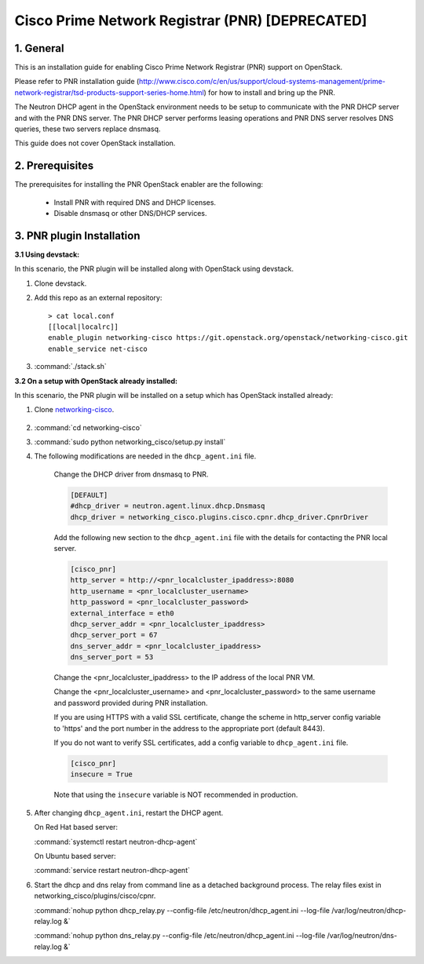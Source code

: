 ================================================
Cisco Prime Network Registrar (PNR) [DEPRECATED]
================================================

1. General
----------

This is an installation guide for enabling
Cisco Prime Network Registrar (PNR) support on OpenStack.

Please refer to PNR installation guide
(http://www.cisco.com/c/en/us/support/cloud-systems-management/prime-network-registrar/tsd-products-support-series-home.html)
for how to install and bring up the PNR.

The Neutron DHCP agent in the OpenStack environment needs to be setup
to communicate with the PNR DHCP server and with the PNR DNS server.
The PNR DHCP server performs leasing operations and PNR DNS server
resolves DNS queries, these two servers replace dnsmasq.

This guide does not cover OpenStack installation.

2. Prerequisites
----------------

The prerequisites for installing the PNR OpenStack enabler are the
following:

    - Install PNR with required DNS and DHCP licenses.
    - Disable dnsmasq or other DNS/DHCP services.

3. PNR plugin Installation
--------------------------

:3.1 Using devstack:

In this scenario, the PNR plugin will be installed along with OpenStack
using devstack.

1. Clone devstack.

2. Add this repo as an external repository:

   ::

    > cat local.conf
    [[local|localrc]]
    enable_plugin networking-cisco https://git.openstack.org/openstack/networking-cisco.git
    enable_service net-cisco

3. :command:`./stack.sh`

:3.2 On a setup with OpenStack already installed:

In this scenario, the PNR plugin will be installed on a setup which has
OpenStack installed already:

1. Clone networking-cisco_.

    .. _networking-cisco: https://github.com/openstack/networking-cisco

2. :command:`cd networking-cisco`

3. :command:`sudo python networking_cisco/setup.py install`

4. The following modifications are needed in the ``dhcp_agent.ini``
   file.

    Change the DHCP driver from dnsmasq to PNR.

    .. code-block:: ini

        [DEFAULT]
        #dhcp_driver = neutron.agent.linux.dhcp.Dnsmasq
        dhcp_driver = networking_cisco.plugins.cisco.cpnr.dhcp_driver.CpnrDriver

    Add the following new section to the ``dhcp_agent.ini`` file
    with the details for contacting the PNR local server.

    .. code-block:: ini

        [cisco_pnr]
        http_server = http://<pnr_localcluster_ipaddress>:8080
        http_username = <pnr_localcluster_username>
        http_password = <pnr_localcluster_password>
        external_interface = eth0
        dhcp_server_addr = <pnr_localcluster_ipaddress>
        dhcp_server_port = 67
        dns_server_addr = <pnr_localcluster_ipaddress>
        dns_server_port = 53

    Change the <pnr_localcluster_ipaddress> to the IP
    address of the local PNR VM.

    Change the <pnr_localcluster_username> and
    <pnr_localcluster_password> to the same username
    and password provided during PNR installation.

    If you are using HTTPS with a valid SSL certificate,
    change the scheme in http_server config variable to
    'https' and the port number in the address to the
    appropriate port (default 8443).

    If you do not want to verify SSL certificates, add a
    config variable to ``dhcp_agent.ini`` file.

    .. code-block:: ini

        [cisco_pnr]
        insecure = True

    Note that using the ``insecure`` variable is NOT recommended in
    production.


5. After changing ``dhcp_agent.ini``, restart the DHCP agent.

   On Red Hat based server:

   :command:`systemctl restart neutron-dhcp-agent`

   On Ubuntu based server:

   :command:`service restart neutron-dhcp-agent`


6. Start the dhcp and dns relay from command line as a detached
   background process. The relay files exist in
   networking_cisco/plugins/cisco/cpnr.

   :command:`nohup python dhcp_relay.py --config-file /etc/neutron/dhcp_agent.ini --log-file /var/log/neutron/dhcp-relay.log &`

   :command:`nohup python dns_relay.py --config-file /etc/neutron/dhcp_agent.ini --log-file /var/log/neutron/dns-relay.log &`

